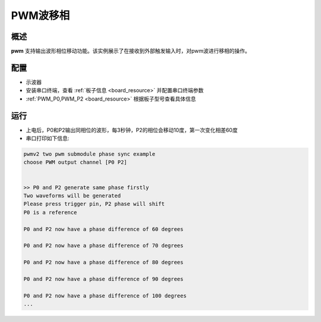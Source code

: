 .. _the_phase_shifting_of_pwm:

PWM波移相
============

概述
------

**pwm** 支持输出波形相位移动功能。该实例展示了在接收到外部触发输入时，对pwm波进行移相的操作。

配置
------

- 示波器

- 安装串口终端，查看 :ref:`板子信息 <board_resource>` 并配置串口终端参数

-  :ref:`PWM_P0,PWM_P2 <board_resource>` 根据板子型号查看具体信息

运行
------

- 上电后，P0和P2输出同相位的波形，每3秒钟，P2的相位会移动10度，第一次变化相差60度

- 串口打印如下信息:


.. code-block:: console

       pwmv2 two pwm submodule phase sync example
       choose PWM output channel [P0 P2]


       >> P0 and P2 generate same phase firstly
       Two waveforms will be generated
       Please press trigger pin, P2 phase will shift
       P0 is a reference

       P0 and P2 now have a phase difference of 60 degrees

       P0 and P2 now have a phase difference of 70 degrees

       P0 and P2 now have a phase difference of 80 degrees

       P0 and P2 now have a phase difference of 90 degrees

       P0 and P2 now have a phase difference of 100 degrees
       ...


